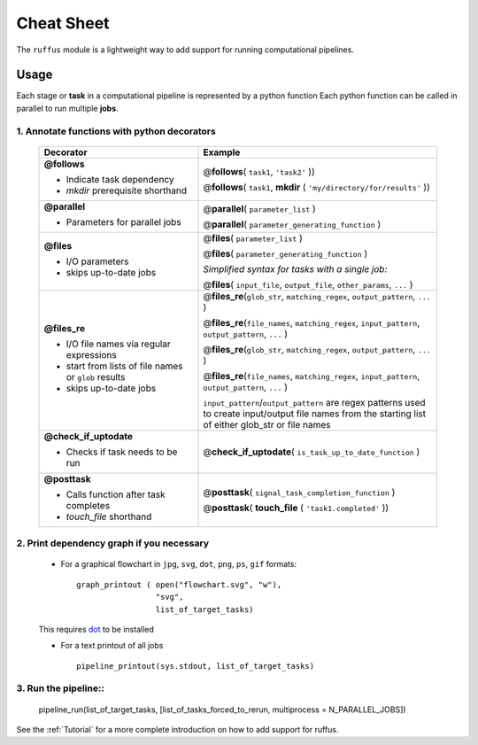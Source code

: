 .. _Overwiew:

***************
Cheat Sheet
***************

The ``ruffus`` module is a lightweight way to add support 
for running computational pipelines.

========
Usage
========

Each stage or **task** in a computational pipeline is represented by a python function
Each python function can be called in parallel to run multiple **jobs**.

1. Annotate functions with python decorators
^^^^^^^^^^^^^^^^^^^^^^^^^^^^^^^^^^^^^^^^^^^^^^^^^^^

  .. csv-table::
   :header: "Decorator", "Example"
   :widths: 40, 60
   
   "**@follows**

   - Indicate task dependency          
   - `mkdir` prerequisite shorthand
   ", "
   @\ **follows**\ ( ``task1``, ``'task2'`` ))                                
                                                                              
   @\ **follows**\ ( ``task1``, **mkdir** ( ``'my/directory/for/results'`` )) 
   "
   "**@parallel**                            
   
   - Parameters for parallel jobs
   ", "   
   @\ **parallel**\ ( ``parameter_list`` )                                
                                                                              
   @\ **parallel**\ ( ``parameter_generating_function`` ) 
   "
   "**@files**
   
   - I/O parameters         
   - skips up-to-date jobs
   ", "
   @\ **files**\ ( ``parameter_list`` )                                

   @\ **files**\ ( ``parameter_generating_function`` )                                

   *Simplified syntax for tasks with a single job:*
   
   @\ **files**\ ( ``input_file``, ``output_file``, ``other_params``, ``...`` )                                
   "
   "**@files_re**

   - I/O file names via regular     
     expressions                    
   - start from lists of file names 
     or ``glob`` results            
   - skips up-to-date jobs          
   ", "
   @\ **files_re**\ (``glob_str``, ``matching_regex``, ``output_pattern``, ``...`` )

   @\ **files_re**\ (``file_names``, ``matching_regex``, ``input_pattern``, ``output_pattern``, ``...`` )

   @\ **files_re**\ (``glob_str``, ``matching_regex``, ``output_pattern``, ``...`` )

   @\ **files_re**\ (``file_names``, ``matching_regex``, ``input_pattern``, ``output_pattern``, ``...`` )                                
                                                                               
   ``input_pattern``/``output_pattern`` are regex patterns                 
   used to create input/output file names from the starting                
   list of either glob_str or file names                                   
   "
   "**@check_if_uptodate**

   - Checks if task needs to be run
   ", "
   @\ **check_if_uptodate**\ ( ``is_task_up_to_date_function`` )
   "
   "**@posttask**

   - Calls function after task completes
   - *touch_file* shorthand
   ", "
   @\ **posttask**\ ( ``signal_task_completion_function`` )

   @\ **posttask**\ ( **touch_file** ( ``'task1.completed'`` ))
   "  


2. Print dependency graph if you necessary
^^^^^^^^^^^^^^^^^^^^^^^^^^^^^^^^^^^^^^^^^^^^^^^^^^^
    - For a graphical flowchart in ``jpg``, ``svg``, ``dot``, ``png``, ``ps``, ``gif`` formats::
    
        graph_printout ( open("flowchart.svg", "w"),
                         "svg",
                         list_of_target_tasks)
    
    This requires `dot <http://www.graphviz.org/>`_ to be installed
    
    - For a text printout of all jobs ::
    
        pipeline_printout(sys.stdout, list_of_target_tasks)


3. Run the pipeline::
^^^^^^^^^^^^^^^^^^^^^^^^^^^^^^^^^^^^^^^^^^^^^^^^^^^

    pipeline_run(list_of_target_tasks, [list_of_tasks_forced_to_rerun, multiprocess = N_PARALLEL_JOBS])


See the :ref:`Tutorial` for a more complete introduction on how to add support
for ruffus.


